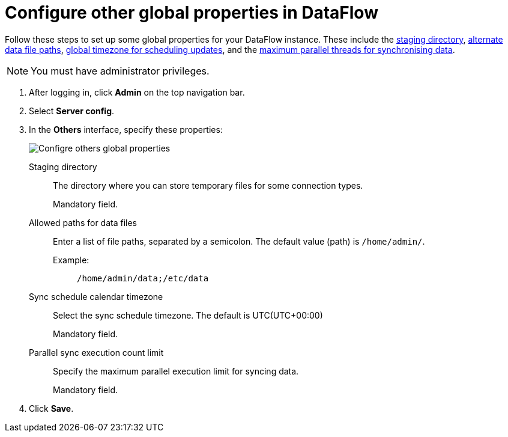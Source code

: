= Configure other global properties in DataFlow
:last_updated: 20/09/2021
:experimental:
:linkattrs:


Follow these steps to set up some global properties for your DataFlow instance. These include the <<dataflow-other-config-staging-directory,staging directory>>, <<dataflow-other-config-allowed-paths-for-data-files,alternate data file paths>>, <<dataflow-other-config-sync-schedule-calendar-timezone,global timezone for scheduling updates>>, and the <<dataflow-other-config-parallel-sync-execution-count-limit,maximum parallel threads for synchronising data>>.

NOTE: You must have administrator privileges.

. After logging in, click *Admin* on the top navigation bar.
. Select *Server config*.
. In the *Others* interface, specify these properties:
+
image::dataflow-others.png[Configre others global properties]
[#dataflow-other-config-staging-directory]
Staging directory::
The directory where you can store temporary files for some connection types.
+
Mandatory field.
[#dataflow-other-config-allowed-paths-for-data-files]
Allowed paths for data files::
Enter a list of file paths, separated by a semicolon. The default value (path) is `/home/admin/`.
Example:;;
+
----
/home/admin/data;/etc/data
----
[#dataflow-other-config-sync-schedule-calendar-timezone]
Sync schedule calendar timezone::
Select the sync schedule timezone. The default is UTC(UTC+00:00)
+
Mandatory field.
[#dataflow-other-config-parallel-sync-execution-count-limit]
Parallel sync execution count limit::
Specify the maximum parallel execution limit for syncing data.
+
Mandatory field.
[#dataflow-mail-config-smtp-authorization-required]

. Click *Save*.
